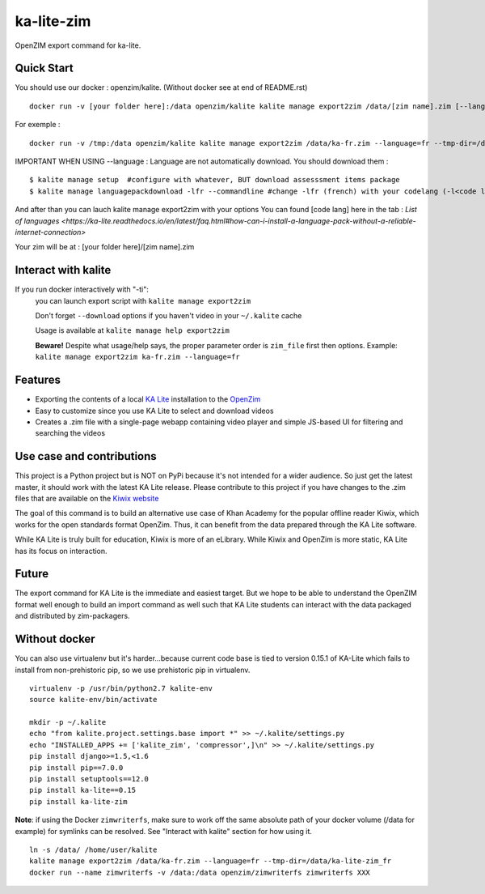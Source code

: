 =============================
ka-lite-zim
=============================

.. image:: https://travis-ci.org/benjaoming/ka-lite-zim.png?branch=master
    :target: https://travis-ci.org/benjaoming/ka-lite-zim

.. image:: https://readthedocs.org/projects/ka-lite-zim/badge/?version=latest
    :target: http://ka-lite-zim.readthedocs.org/en/latest/


OpenZIM export command for ka-lite.


Quick Start
-----------


You should use our docker : openzim/kalite. (Without docker see at end of README.rst)
::
  docker run -v [your folder here]:/data openzim/kalite kalite manage export2zim /data/[zim name].zim [--language=[code lang]] --tmp-dir=/data/[tmp folder name] --download

For exemple :
::
  docker run -v /tmp:/data openzim/kalite kalite manage export2zim /data/ka-fr.zim --language=fr --tmp-dir=/data/ka-lite-zim_fr --download


IMPORTANT WHEN USING --language :
Language are not automatically download.
You should download them :
::
	$ kalite manage setup  #configure with whatever, BUT download assesssment items package
	$ kalite manage languagepackdownload -lfr --commandline #change -lfr (french) with your codelang (-l<code lang>) (see below for code lang)

And after than you can lauch kalite manage export2zim with your options
You can found [code lang] here in the tab : `List of languages <https://ka-lite.readthedocs.io/en/latest/faq.html#how-can-i-install-a-language-pack-without-a-reliable-internet-connection>`

Your zim will be at : [your folder here]/[zim name].zim

Interact with kalite
--------------------
If you run docker interactively with "-ti":
  you can launch export script with ``kalite manage export2zim``

  Don't forget ``--download`` options if you haven't video in your ``~/.kalite`` cache

  Usage is available at ``kalite manage help export2zim``

  **Beware!** Despite what usage/help says, the proper parameter order is ``zim_file`` first then options. Example: ``kalite manage export2zim ka-fr.zim --language=fr``


Features
--------

* Exporting the contents of a local `KA Lite <https://learningequality.org/ka-lite/>`_ installation to the `OpenZim <http://www.openzim.org/>`_
* Easy to customize since you use KA Lite to select and download videos
* Creates a .zim file with a single-page webapp containing video player and simple JS-based UI for filtering and searching the videos


Use case and contributions
--------------------------

This project is a Python project but is NOT on PyPi because it's not intended
for a wider audience. So just get the latest master, it should work with the
latest KA Lite release. Please contribute to this project if you have changes to the .zim files that
are available on the `Kiwix website <http://www.kiwix.org/wiki/Content_in_all_languages>`_

The goal of this command is to build an alternative use case of Khan Academy for
the popular offline reader Kiwix, which works for the open standards format
OpenZim. Thus, it can benefit from the data prepared through the KA Lite
software.

While KA Lite is truly built for education, Kiwix is more of an eLibrary. While
Kiwix and OpenZim is more static, KA Lite has its focus on interaction.


Future
------

The export command for KA Lite is the immediate and easiest target. But we hope
to be able to understand the OpenZIM format well enough to build an import
command as well such that KA Lite students can interact with the data packaged
and distributed by zim-packagers.

Without docker
--------------
You can also use virtualenv but it's harder...because current code base is tied to version 0.15.1 of KA-Lite which fails to install from non-prehistoric pip, so we use prehistoric pip in virtualenv.

::

    virtualenv -p /usr/bin/python2.7 kalite-env
    source kalite-env/bin/activate

    mkdir -p ~/.kalite
    echo "from kalite.project.settings.base import *" >> ~/.kalite/settings.py
    echo "INSTALLED_APPS += ['kalite_zim', 'compressor',]\n" >> ~/.kalite/settings.py
    pip install django>=1.5,<1.6
    pip install pip==7.0.0
    pip install setuptools==12.0
    pip install ka-lite==0.15
    pip install ka-lite-zim

**Note**: if using the Docker ``zimwriterfs``, make sure to work off the same absolute path of your docker volume (/data for example) for symlinks can be resolved.
See "Interact with kalite" section for how using it.

::

	ln -s /data/ /home/user/kalite
	kalite manage export2zim /data/ka-fr.zim --language=fr --tmp-dir=/data/ka-lite-zim_fr
	docker run --name zimwriterfs -v /data:/data openzim/zimwriterfs zimwriterfs XXX



